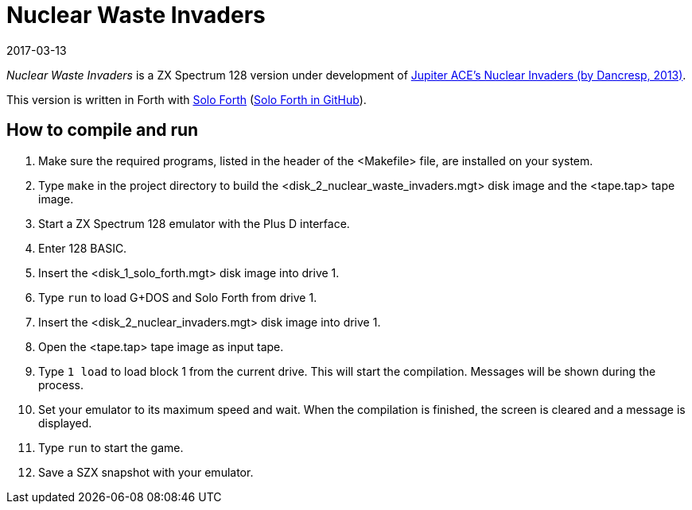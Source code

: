 = Nuclear Waste Invaders
:revdate: 2017-03-13

// This document is written in AsciiDoc/Asciidoctor format.
// See: <http://asciidoctor.org>.

// You may do whatever you want with this work, so long as you retain
// the copyright/authorship/acknowledgment/credit notice(s) and this
// license in all redistributed copies and derived works.  There is no
// warranty.

_Nuclear Waste Invaders_ is a ZX Spectrum 128 version under
development of
http://www.zonadepruebas.com/viewtopic.php?t=4231[Jupiter ACE's
Nuclear Invaders (by Dancresp, 2013)].

This version is written in Forth with
http://programandala.net/en.program.solo_forth.html[Solo Forth]
(http://github.com/programandala-net/solo-forth[Solo Forth in
GitHub]).

== How to compile and run

. Make sure the required programs, listed in the header of the
  <Makefile> file, are installed on your system.
. Type `make` in the project directory to build the
  <disk_2_nuclear_waste_invaders.mgt> disk image and the <tape.tap>
  tape image.
. Start a ZX Spectrum 128 emulator with the Plus D interface.
. Enter 128 BASIC.
. Insert the <disk_1_solo_forth.mgt> disk image into drive 1.
. Type `run` to load G+DOS and Solo Forth from drive 1.
. Insert the <disk_2_nuclear_invaders.mgt> disk image into drive 1.
. Open the <tape.tap> tape image as input tape.
. Type `1 load` to load block 1 from the current drive. This will
  start the compilation. Messages will be shown during the process.
. Set your emulator to its maximum speed and wait. When the
  compilation is finished, the screen is cleared and a message is
  displayed.
. Type `run` to start the game.
. Save a SZX snapshot with your emulator.
